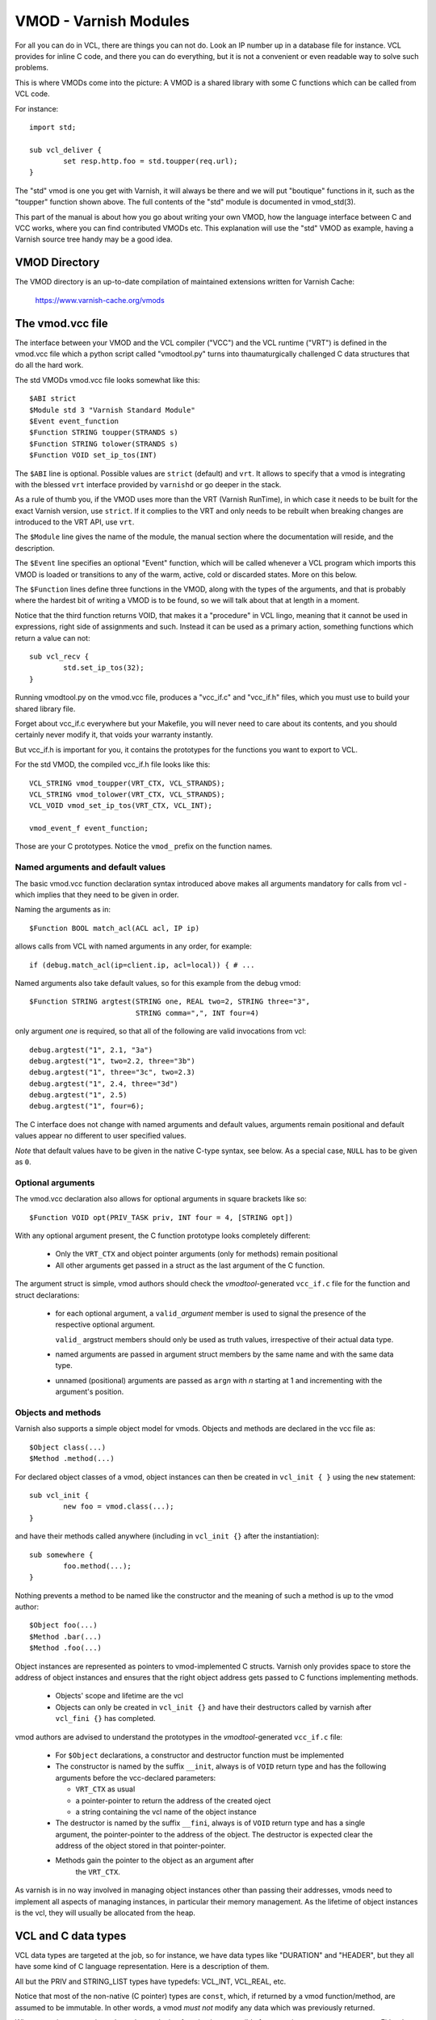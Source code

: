 .. _ref-vmod:

%%%%%%%%%%%%%%%%%%%%%%
VMOD - Varnish Modules
%%%%%%%%%%%%%%%%%%%%%%

For all you can do in VCL, there are things you can not do.
Look an IP number up in a database file for instance.
VCL provides for inline C code, and there you can do everything,
but it is not a convenient or even readable way to solve such
problems.

This is where VMODs come into the picture:   A VMOD is a shared
library with some C functions which can be called from VCL code.

For instance::

	import std;

	sub vcl_deliver {
		set resp.http.foo = std.toupper(req.url);
	}

The "std" vmod is one you get with Varnish, it will always be there
and we will put "boutique" functions in it, such as the "toupper"
function shown above.  The full contents of the "std" module is
documented in vmod_std(3).

This part of the manual is about how you go about writing your own
VMOD, how the language interface between C and VCC works, where you
can find contributed VMODs etc. This explanation will use the "std"
VMOD as example, having a Varnish source tree handy may be a good
idea.

VMOD Directory
==============

The VMOD directory is an up-to-date compilation of maintained
extensions written for Varnish Cache:

    https://www.varnish-cache.org/vmods

The vmod.vcc file
=================

The interface between your VMOD and the VCL compiler ("VCC") and the
VCL runtime ("VRT") is defined in the vmod.vcc file which a python
script called "vmodtool.py" turns into thaumaturgically challenged C
data structures that do all the hard work.

The std VMODs vmod.vcc file looks somewhat like this::

	$ABI strict
	$Module std 3 "Varnish Standard Module"
	$Event event_function
	$Function STRING toupper(STRANDS s)
	$Function STRING tolower(STRANDS s)
	$Function VOID set_ip_tos(INT)

The ``$ABI`` line is optional.  Possible values are ``strict``
(default) and ``vrt``.  It allows to specify that a vmod is integrating
with the blessed ``vrt`` interface provided by ``varnishd`` or go
deeper in the stack.

As a rule of thumb you, if the VMOD uses more than the VRT (Varnish
RunTime), in which case it needs to be built for the exact Varnish
version, use ``strict``.  If it complies to the VRT and only needs
to be rebuilt when breaking changes are introduced to the VRT API,
use ``vrt``.

The ``$Module`` line gives the name of the module, the manual section
where the documentation will reside, and the description.

The ``$Event`` line specifies an optional "Event" function, which
will be called whenever a VCL program which imports this VMOD is
loaded or transitions to any of the warm, active, cold or discarded
states.  More on this below.

The ``$Function`` lines define three functions in the VMOD, along
with the types of the arguments, and that is probably where the
hardest bit of writing a VMOD is to be found, so we will talk about
that at length in a moment.

Notice that the third function returns VOID, that makes it a "procedure"
in VCL lingo, meaning that it cannot be used in expressions, right side
of assignments and such.  Instead it can be used as a primary action,
something functions which return a value can not::

	sub vcl_recv {
		std.set_ip_tos(32);
	}

Running vmodtool.py on the vmod.vcc file, produces a "vcc_if.c" and
"vcc_if.h" files, which you must use to build your shared library
file.

Forget about vcc_if.c everywhere but your Makefile, you will never
need to care about its contents, and you should certainly never
modify it, that voids your warranty instantly.

But vcc_if.h is important for you, it contains the prototypes for
the functions you want to export to VCL.

For the std VMOD, the compiled vcc_if.h file looks like this::

	VCL_STRING vmod_toupper(VRT_CTX, VCL_STRANDS);
	VCL_STRING vmod_tolower(VRT_CTX, VCL_STRANDS);
	VCL_VOID vmod_set_ip_tos(VRT_CTX, VCL_INT);

	vmod_event_f event_function;

Those are your C prototypes.  Notice the ``vmod_`` prefix on the
function names.

Named arguments and default values
----------------------------------

The basic vmod.vcc function declaration syntax introduced above makes all
arguments mandatory for calls from vcl - which implies that they need
to be given in order.

Naming the arguments as in::

	$Function BOOL match_acl(ACL acl, IP ip)

allows calls from VCL with named arguments in any order, for example::

	if (debug.match_acl(ip=client.ip, acl=local)) { # ...

Named arguments also take default values, so for this example from
the debug vmod::

	$Function STRING argtest(STRING one, REAL two=2, STRING three="3",
				 STRING comma=",", INT four=4)

only argument `one` is required, so that all of the following are
valid invocations from vcl::

	debug.argtest("1", 2.1, "3a")
	debug.argtest("1", two=2.2, three="3b")
	debug.argtest("1", three="3c", two=2.3)
	debug.argtest("1", 2.4, three="3d")
	debug.argtest("1", 2.5)
	debug.argtest("1", four=6);

The C interface does not change with named arguments and default
values, arguments remain positional and default values appear no
different to user specified values.

`Note` that default values have to be given in the native C-type
syntax, see below. As a special case, ``NULL`` has to be given as ``0``.

Optional arguments
------------------

The vmod.vcc declaration also allows for optional arguments in square
brackets like so::

	$Function VOID opt(PRIV_TASK priv, INT four = 4, [STRING opt])

With any optional argument present, the C function prototype looks
completely different:

	* Only the ``VRT_CTX`` and object pointer arguments (only for
	  methods) remain positional

	* All other arguments get passed in a struct as the last
	  argument of the C function.

The argument struct is simple, vmod authors should check the
`vmodtool`-generated ``vcc_if.c`` file for the function and struct
declarations:

	* for each optional argument, a ``valid_``\ `argument` member
	  is used to signal the presence of the respective optional
	  argument.

	  ``valid_`` argstruct members should only be used as truth
	  values, irrespective of their actual data type.

	* named arguments are passed in argument struct members by the
	  same name and with the same data type.

	* unnamed (positional) arguments are passed as ``arg``\ `n`
	  with `n` starting at 1 and incrementing with the argument's
	  position.

.. _ref-vmod-vcl-c-objects:

Objects and methods
-------------------

Varnish also supports a simple object model for vmods. Objects and
methods are declared in the vcc file as::

	$Object class(...)
	$Method .method(...)


For declared object classes of a vmod, object instances can then be
created in ``vcl_init { }`` using the ``new`` statement::

	sub vcl_init {
		new foo = vmod.class(...);
	}

and have their methods called anywhere (including in ``vcl_init {}``
after the instantiation)::

	sub somewhere {
		foo.method(...);
	}

Nothing prevents a method to be named like the constructor and the
meaning of such a method is up to the vmod author::

	$Object foo(...)
	$Method .bar(...)
	$Method .foo(...)

Object instances are represented as pointers to vmod-implemented C
structs. Varnish only provides space to store the address of object
instances and ensures that the right object address gets passed to C
functions implementing methods.

	* Objects' scope and lifetime are the vcl

	* Objects can only be created in ``vcl_init {}`` and have
	  their destructors called by varnish after ``vcl_fini {}``
	  has completed.

vmod authors are advised to understand the prototypes in the
`vmodtool`\ -generated ``vcc_if.c`` file:

	* For ``$Object`` declarations, a constructor and destructor
	  function must be implemented

	* The constructor is named by the suffix ``__init``, always is
	  of ``VOID`` return type and has the following arguments
	  before the vcc-declared parameters:

	  * ``VRT_CTX`` as usual
	  * a pointer-pointer to return the address of the created
	    oject
	  * a string containing the vcl name of the object instance

	* The destructor is named by the suffix ``__fini``, always is
	  of ``VOID`` return type and has a single argument, the
	  pointer-pointer to the address of the object. The destructor
	  is expected clear the address of the object stored in that
	  pointer-pointer.

	* Methods gain the pointer to the object as an argument after
	   the ``VRT_CTX``.

As varnish is in no way involved in managing object instances other
than passing their addresses, vmods need to implement all aspects of
managing instances, in particular their memory management. As the
lifetime of object instances is the vcl, they will usually be
allocated from the heap.

.. _ref-vmod-vcl-c-types:

VCL and C data types
====================

VCL data types are targeted at the job, so for instance, we have data
types like "DURATION" and "HEADER", but they all have some kind of C
language representation.  Here is a description of them.

All but the PRIV and STRING_LIST types have typedefs: VCL_INT, VCL_REAL,
etc.

Notice that most of the non-native (C pointer) types are ``const``,
which, if returned by a vmod function/method, are assumed to be
immutable. In other words, a vmod `must not` modify any data which was
previously returned.

When returning non-native values, the producing function is
responsible for arranging memory management.  Either by freeing the
structure later by whatever means available or by using storage
allocated from the client or backend workspaces.

ACL
	C-type: ``const struct vrt_acl *``

	A type for named ACLs declared in VCL.

BACKEND
	C-type: ``const struct director *``

	A type for backend and director implementations. See
	:ref:`ref-writing-a-director`.

BLOB
	C-type: ``const struct vmod_priv *``

	An opaque type to pass random bits of memory between VMOD
	functions.

BOOL
	C-type: ``unsigned``

	Zero means false, anything else means true.

BYTES
	C-type: ``double``

	Unit: bytes.

	A storage space, as in 1024 bytes.

DURATION
	C-type: ``double``

	Unit: seconds.

	A time interval, as in 25 seconds.

ENUM
	vcc syntax: ENUM { val1, val2, ... }

	vcc example: ``ENUM { one, two, three } number="one"``

	C-type: ``const char *``

	Allows values from a set of constant strings. `Note` that the
	C-type is a string, not a C enum.

	Enums will be passed as fixed pointers, so instead of string
	comparisons, also pointer comparisons with ``VENUM(name)`` are
	possible.

HEADER
	C-type: ``const struct gethdr_s *``

	These are VCL compiler generated constants referencing a
	particular header in a particular HTTP entity, for instance
	``req.http.cookie`` or ``beresp.http.last-modified``.  By passing
	a reference to the header, the VMOD code can both read and write
	the header in question.

	If the header was passed as STRING, the VMOD code only sees
	the value, but not where it came from.

HTTP
	C-type: ``struct http *``

	A reference to a header object as ``req.http`` or ``bereq.http``.

INT
	C-type: ``long``

	A (long) integer as we know and love them.

IP
	C-type: ``const struct suckaddr *``

	This is an opaque type, see the ``include/vsa.h`` file for
	which primitives we support on this type.

PRIV_CALL
	See :ref:`ref-vmod-private-pointers` below.

PRIV_TASK
	See :ref:`ref-vmod-private-pointers` below.

PRIV_TOP
	See :ref:`ref-vmod-private-pointers` below.

PRIV_VCL
	See :ref:`ref-vmod-private-pointers` below.

PROBE
	C-type: ``const struct vrt_backend_probe *``

	A named standalone backend probe definition.

REAL
	C-type: ``double``

	A floating point value.

REGEX
	C-type: ``const struct vre *``

	This is an opaque type for regular expressions with a VCL scope.
	The REGEX type is only meant for regular expression literals
	managed by the VCL compiler. For dynamic regular expressions or
	complex usage see the API from the ``include/vre.h`` file.

STRING
	C-type: ``const char *``

	A NUL-terminated text-string.

	Can be NULL to indicate a nonexistent string, for instance in::

		mymod.foo(req.http.foobar);

	If there were no "foobar" HTTP header, the vmod_foo()
	function would be passed a NULL pointer as argument.

STEVEDORE
	C-type: ``const struct stevedore *``

	A storage backend.

STRING_LIST
	C-type: ``const char *, ...``

	`Notice: New vmod developments for 6.0 LTS and later must
	use STRANDS instead of STRING_LIST, which is going away.`

	A multi-component text-string.  We try very hard to avoid
	doing text-processing in Varnish, and this is one way we
	to avoid that, by not editing separate pieces of a string
	together to one string, unless we have to.

	Consider this contrived example::

		set req.http.foo = std.toupper(req.http.foo + req.http.bar);

	The usual way to do this, would be be to allocate memory for
	the concatenated string, then pass that to ``toupper()`` which in
	turn would return another freshly allocated string with the
	modified result.  Remember: strings in VCL are ``const``, we
	cannot just modify the string in place.

	What we do instead, is declare that ``toupper()`` takes a "STRING_LIST"
	as argument.  This makes the C function implementing ``toupper()``
	a vararg function (see the prototype above) and responsible for
	considering all the ``const char *`` arguments it finds, until the
	magic marker "vrt_magic_string_end" is encountered.

	Bear in mind that the individual strings in a STRING_LIST can be
	NULL, as described under STRING, that is why we do not use NULL
	as the terminator.

	STRING_LIST must be the last argument to a function and the
	function must not contain optional arguments.

STRANDS
	C-Type: ``const struct strands *``

	Strands are like STRING_LIST, but without the drawbacks of
	variable arguments: The list of strings gets passed in a
	struct with the following members:

	* ``int n``: the number of strings
	* ``const char **p``: the array of strings with `n` elements

	A VMOD should never hold onto strands beyond a function or method
	execution. See ``include/vrt.h`` for the details.

TIME
	C-type: ``double``

	Unit: seconds since UNIX epoch.

	An absolute time, as in 1284401161.

VCL_SUB
	C-type: ``const struct vcl_sub *``

	Opaque handle on a VCL subroutine with both compile time
	and runtime checking.

	References to subroutines can be passed into VMODs as
	arguments and called later through ``VRT_call()``. The scope
	strictly is the VCL: vmods must ensure that ``VCL_SUB``
	references never be called from a different VCL.

	``VRT_call()`` fails the VCL for recursive calls and when the
	``VCL_SUB`` can not be called from the current context
	(e.g. calling a subroutine accessing ``req`` from the backend
	side). Note that, for performance reasons, recursive call
	detection only happens for the second dynamic call. This
	implementation detail is subject to change and must not be
	relied on.

	``VRT_check_call()`` can be used to check if a ``VRT_call()``
	would succeed in order to avoid the potential VCL failure.  It
	returns ``NULL`` if ``VRT_call()`` would make the call or an
	error string why not.

VCL_SUB_LAZY
	C-type: ``const struct vcl_sub *``

	Opaque handle on a VCL subroutine with lazy runtime checking only.

	Behaves the same as ``VCL_SUB``.

VOID
	C-type: ``void``

	Can only be used for return-value, which makes the function a VCL
	procedure.


.. _ref-vmod-private-pointers:

Private Pointers
================

It is often useful for library functions to maintain local state,
this can be anything from a precompiled regexp to open file descriptors
and vast data structures.

The VCL compiler supports the following private pointers:

* ``PRIV_CALL`` "per call" private pointers are useful to cache/store
  state relative to the specific call or its arguments, for instance a
  compiled regular expression specific to a regsub() statement or
  simply caching the most recent output of some expensive operation.
  These private pointers live for the duration of the loaded VCL.

* ``PRIV_TASK`` "per task" private pointers are useful for state that
  applies to calls for either a specific request or a backend
  request. For instance this can be the result of a parsed cookie
  specific to a client. Note that ``PRIV_TASK`` contexts are separate
  for the client side and the backend side, so use in
  ``vcl_backend_*`` will yield a different private pointer from the
  one used on the client side.
  These private pointers live only for the duration of their task.

* ``PRIV_TOP`` "per top-request" private pointers live for the
  duration of one request and all its ESI-includes. They are only
  defined for the client side. When used from backend VCL subs, a NULL
  pointer will be passed.
  These private pointers live only for the duration of their top
  level request

  .. XXX BROKEN https://github.com/varnishcache/varnish-cache/issues/3498

* ``PRIV_VCL`` "per vcl" private pointers are useful for such global
  state that applies to all calls in this VCL, for instance flags that
  determine if regular expressions are case-sensitive in this vmod or
  similar. The ``PRIV_VCL`` object is the same object that is passed
  to the VMOD's event function.
  This private pointer lives for the duration of the loaded VCL.

  The ``PRIV_CALL`` vmod_privs are finalized before ``PRIV_VCL``.

The way it works in the vmod code, is that a ``struct vmod_priv *`` is
passed to the functions where one of the ``PRIV_*`` argument types is
specified.

This structure contains three members::

	struct vmod_priv {
		void				*priv;
		long				len;
		const struct vmod_priv_methods  *methods;
	};

The ``.priv`` and ``.len`` elements can be used for whatever the vmod
code wants to use them for.

``.methods`` can be an optional pointer to a struct of callbacks::

	typedef void vmod_priv_fini_f(void *);

	struct vmod_priv_methods {
		unsigned			magic;
		const char			*type;
		vmod_priv_fini_f		*fini;
	};

``.magic`` has to be initialized to
``VMOD_PRIV_METHODS_MAGIC``. ``.type`` should be a descriptive name to
help debugging.

``.fini`` will be called for a non-NULL ``.priv`` of the ``struct
vmod_priv`` when the scope ends with that ``.priv`` pointer as its
only argument.

The common case where a private data structure is allocated with
malloc(3) would look like this::

	static const struct vmod_priv_methods mymethods[1] = {{
		.magic = VMOD_PRIV_METHODS_MAGIC,
		.type = "mystate",
		.fini = free	/* free(3) */
	}};

	// ....

	if (priv->priv == NULL) {
		priv->priv = calloc(1, sizeof(struct myfoo));
		AN(priv->priv);
		priv->methods = mymethods;
		mystate = priv->priv;
		mystate->foo = 21;
		...
	} else {
		mystate = priv->priv;
	}
	if (foo > 25) {
		...
	}

Private Pointers Memory Management
----------------------------------

The generic malloc(3) / free(3) approach documented above works for
all private pointers. It is the simplest and less error prone (as long
as allocated memory is properly freed though the fini callback), but
comes at the cost of calling into the heap memory allocator.

Per-vmod constant data structures can be assigned to any private
pointer type, but, obviously, free(3) must not be used on them.

Dynamic data stored in ``PRIV_TASK`` and ``PRIV_TOP`` pointers can
also come from the workspace:

* For ``PRIV_TASK``, any allocation from ``ctx->ws`` works, like so::

	if (priv->priv == NULL) {
		priv->priv = WS_Alloc(ctx->ws, sizeof(struct myfoo));
		if (priv->priv == NULL) {
			VRT_fail(ctx, "WS_Alloc failed");
			return (...);
		}
		priv->methods = mymethods;
		mystate = priv->priv;
		mystate->foo = 21;
		...

* For ``PRIV_TOP``, first of all keep in mind that it must only be
  used from the client context, so vmod code should error out for
  ``ctx->req == NULL``.

  For dynamic data, the *top request's* workspace must be used, which
  complicates things a bit::

	if (priv->priv == NULL) {
		struct ws *ws;

		CHECK_OBJ_NOTNULL(ctx->req, REQ_MAGIC);
		CHECK_OBJ_NOTNULL(ctx->req->top, REQTOP_MAGIC);
		CHECK_OBJ_NOTNULL(ctx->req->top->topreq, REQ_MAGIC);
		ws = ctx->req->top->topreq->ws;

		priv->priv = WS_Alloc(ws, sizeof(struct myfoo));
		// ... same as above for PRIV_TASK

Notice that allocations on the workspace do not need to be freed,
their lifetime is the respective task.

Private Pointers and Objects
----------------------------

``PRIV_TASK`` and ``PRIV_TOP`` arguments to methods are not per object
instance, but per vmod as for ordinary vmod functions. Thus, vmods
requiring per-task / per top-request state for object instances need
to implement other means to associate storage with object instances.

This is what ``VRT_priv_task()`` / ``VRT_priv_task_get()`` and
``VRT_priv_top()`` / ``VRT_priv_top_get()`` are for:

The non-get functions either return an existing ``PRIV_TASK`` /
``PRIV_TOP`` for a given ``void *`` argument or create one. They
return ``NULL`` in case of an allocation failure.

The ``_get()`` functions do not create a ``PRIV_*``, but return either
an existing one or ``NULL``.

By convention, private pointers for object instance are created on the
address of the object, as in this example for a ``PRIV_TASK``::

  VCL_VOID
  myvmod_obj_method(VRT_CTX, struct myvmod_obj *o)
  {
      struct vmod_priv *p;

      p = VRT_priv_task(ctx, o);

      // ... see above

The ``PRIV_TOP`` case looks identical except for calling
``VRT_priv_top(ctx, o)`` in place of ``VRT_priv_task(ctx, o)``, but be
reminded that the ``VRT_priv_top*()`` functions must only be called
from client context (if ``ctx->req != NULL``).

.. _ref-vmod-event-functions:

Event functions
===============

VMODs can have an "event" function which is called when a VCL which
imports the VMOD is loaded or discarded.  This corresponds to the
``VCL_EVENT_LOAD`` and ``VCL_EVENT_DISCARD`` events, respectively.
In addition, this function will be called when the VCL temperature is
changed to cold or warm, corresponding to the ``VCL_EVENT_COLD`` and
``VCL_EVENT_WARM`` events.

The first argument to the event function is a VRT context.

The second argument is the vmod_priv specific to this particular VCL,
and if necessary, a VCL specific VMOD "fini" function can be attached
to its "free" hook.

The third argument is the event.

If the VMOD has private global state, which includes any sockets or files
opened, any memory allocated to global or private variables in the C-code etc,
it is the VMODs own responsibility to track how many VCLs were loaded or
discarded and free this global state when the count reaches zero.

VMOD writers are *strongly* encouraged to release all per-VCL resources for a
given VCL when it emits a ``VCL_EVENT_COLD`` event. You will get a chance to
reacquire the resources before the VCL becomes active again and be notified
first with a ``VCL_EVENT_WARM`` event. Unless a user decides that a given VCL
should always be warm, an inactive VMOD will eventually become cold and should
manage resources accordingly.

An event function must return zero upon success. It is only possible to fail
an initialization with the ``VCL_EVENT_LOAD`` or ``VCL_EVENT_WARM`` events.
Should such a failure happen, a ``VCL_EVENT_DISCARD`` or ``VCL_EVENT_COLD``
event will be sent to the VMODs that succeeded to put them back in a cold
state. The VMOD that failed will not receive this event, and therefore must
not be left half-initialized should a failure occur.

If your VMOD is running an asynchronous background job you can hold a reference
to the VCL to prevent it from going cold too soon and get the same guarantees
as backends with ongoing requests for instance. For that, you must acquire the
reference by calling ``VRT_ref_vcl`` when you receive a ``VCL_EVENT_WARM`` and
later calling ``VRT_rel_vcl`` once the background job is over. Receiving a
``VCL_EVENT_COLD`` is your cue to terminate any background job bound to a VCL.

You can find an example of VCL references in vmod-debug::

	priv_vcl->vclref = VRT_ref_vcl(ctx, "vmod-debug");
	...
	VRT_rel_vcl(&ctx, &priv_vcl->vclref);

In this simplified version, you can see that you need at least a VCL-bound data
structure like a ``PRIV_VCL`` or a VMOD object to keep track of the reference
and later release it. You also have to provide a description, it will be printed
to the user if they try to warm up a cooling VCL::

	$ varnishadm vcl.list
	available  auto/cooling       0 vcl1
	active     auto/warm          0 vcl2

	$ varnishadm vcl.state vcl1 warm
	Command failed with error code 300
	Failed <vcl.state vcl1 auto>
	Message:
		VCL vcl1 is waiting for:
		- vmod-debug

In the case where properly releasing resources may take some time, you can
opt for an asynchronous worker, either by spawning a thread and tracking it, or
by using Varnish's worker pools.


When to lock, and when not to lock
==================================

Varnish is heavily multithreaded, so by default VMODs must implement
their own locking to protect shared resources.

When a VCL is loaded or unloaded, the event and priv->free are
run sequentially all in a single thread, and there is guaranteed
to be no other activity related to this particular VCL, nor are
there init/fini activity in any other VCL or VMOD at this time.

That means that the VMOD init, and any object init/fini functions
are already serialized in sensible order, and won't need any locking,
unless they access VMOD specific global state, shared with other VCLs.

Traffic in other VCLs which also import this VMOD, will be happening
while housekeeping is going on.

Statistics Counters
===================

Starting in Varnish 6.0, VMODs can define their own counters that appear
in *varnishstat*.

If you're using autotools, see the ``VARNISH_COUNTERS`` macro in
varnish.m4 for documentation on getting your build set up.

Counters are defined in a .vsc file. The ``VARNISH_COUNTERS`` macro
calls *vsctool.py* to turn a *foo.vsc* file into *VSC_foo.c* and
*VSC_foo.h* files, just like *vmodtool.py* turns *foo.vcc* into
*vcc_foo_if.c* and *vcc_foo_if.h* files. Similarly to the VCC files, the
generated VSC files give you a structure and functions that you can use
in your VMOD's code to create and destroy the counters your defined. The
*vsctool.py* tool also generates a *VSC_foo.rst* file that you can
include in your documentation to describe the counters your VMOD has.

The .vsc file looks like this:

.. code-block:: none

	.. varnish_vsc_begin:: xkey
		:oneliner:	xkey Counters
		:order:		70

		Metrics from vmod_xkey

	.. varnish_vsc:: g_keys
		:type:		gauge
		:oneliner:	Number of surrogate keys

		Number of surrogate keys in use. Increases after a request that includes a new key in the xkey header. Decreases when a key is purged or when all cache objects associated with a key expire.

	.. varnish_vsc_end:: xkey

Counters can have the following parameters:

type
	The type of metric this is. Can be one of ``counter``,
	``gauge``, or ``bitmap``.

ctype
	The type that this counter will have in the C code. This can
	only be ``uint64_t`` and does not need to be specified.

level
	The verbosity level of this counter. *varnishstat* will only
	show counters with a higher verbosity level than the one
	currently configured. Can be one of ``info``, ``diag``, or
	``debug``.

oneliner
	A short, one line description of the counter.

group
	I don't know what this does.

format
	Can be one of ``integer``, ``bytes``, ``bitmap``, or ``duration``.

After these parameters, a counter can have a longer description, though
this description has to be all on one line in the .vsc file.

You should call ``VSC_*_New()`` when your VMOD is loaded and
``VSC_*_Destroy()`` when it is unloaded. See the generated
``VSC_*.h`` file for the full details about the structure that contains
your counters.
